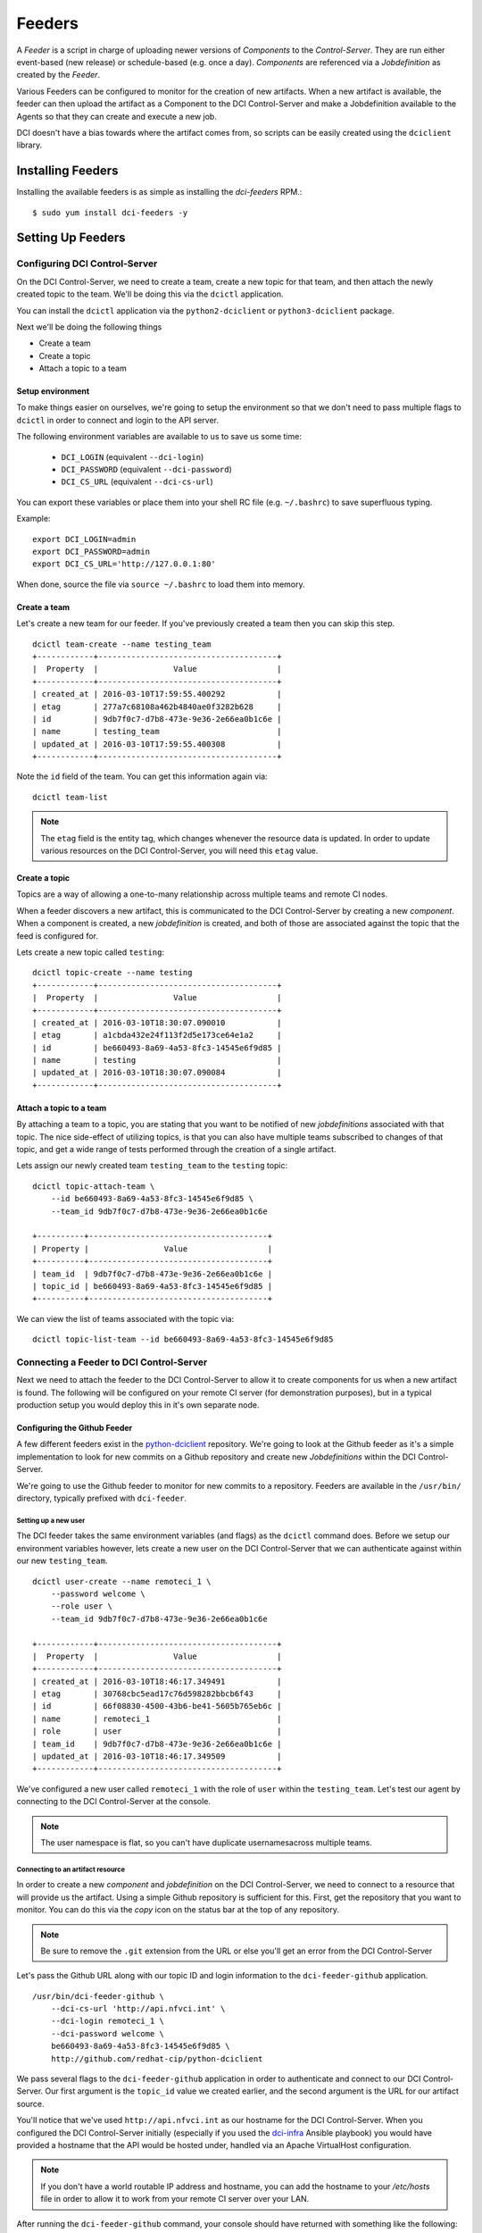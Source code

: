 Feeders
=======

A `Feeder` is a script in charge of uploading newer versions of `Components`
to the `Control-Server`. They are run either event-based (new release) or
schedule-based (e.g. once a day). `Components` are referenced via a
`Jobdefinition` as created by the `Feeder`.

Various Feeders can be configured to monitor for the creation of new artifacts.
When a new artifact is available, the feeder can then upload the artifact as a
Component to the DCI Control-Server and make a Jobdefinition available to the
Agents so that they can create and execute a new job.

DCI doesn't have a bias towards where the artifact comes from, so scripts can
be easily created using the ``dciclient`` library.

Installing Feeders
------------------

Installing the available feeders is as simple as installing the `dci-feeders`
RPM.::

    $ sudo yum install dci-feeders -y


Setting Up Feeders
------------------

Configuring DCI Control-Server
******************************

On the DCI Control-Server, we need to create a team, create a new topic for
that team, and then attach the newly created topic to the team. We'll be doing
this via the ``dcictl`` application.

You can install the ``dcictl`` application via the ``python2-dciclient`` or
``python3-dciclient`` package.

Next we'll be doing the following things

- Create a team
- Create a topic
- Attach a topic to a team

Setup environment
~~~~~~~~~~~~~~~~~

To make things easier on ourselves, we're going to setup the environment so
that we don't need to pass multiple flags to ``dcictl`` in order to connect and
login to the API server.

The following environment variables are available to us to save us some time:

  * ``DCI_LOGIN`` (equivalent ``--dci-login``)
  * ``DCI_PASSWORD`` (equivalent ``--dci-password``)
  * ``DCI_CS_URL`` (equivalent ``--dci-cs-url``)

You can export these variables or place them into your shell RC file (e.g.
``~/.bashrc``) to save superfluous typing.

Example:

::

    export DCI_LOGIN=admin
    export DCI_PASSWORD=admin
    export DCI_CS_URL='http://127.0.0.1:80'

When done, source the file via ``source ~/.bashrc`` to load them into memory.

Create a team
~~~~~~~~~~~~~

Let's create a new team for our feeder. If you've previously created a team
then you can skip this step.

::

    dcictl team-create --name testing_team
    +------------+--------------------------------------+
    |  Property  |                Value                 |
    +------------+--------------------------------------+
    | created_at | 2016-03-10T17:59:55.400292           |
    | etag       | 277a7c68108a462b4840ae0f3282b628     |
    | id         | 9db7f0c7-d7b8-473e-9e36-2e66ea0b1c6e |
    | name       | testing_team                         |
    | updated_at | 2016-03-10T17:59:55.400308           |
    +------------+--------------------------------------+

Note the ``id`` field of the team. You can get this information again via:

::

    dcictl team-list

.. note:: The ``etag`` field is the entity tag, which changes whenever the
   resource data is updated. In order to update various resources on the DCI
   Control-Server, you will need this ``etag`` value.

Create a topic
~~~~~~~~~~~~~~

Topics are a way of allowing a one-to-many relationship across multiple teams
and remote CI nodes.

When a feeder discovers a new artifact, this is communicated to the DCI
Control-Server by creating a new *component*. When a component is created, a
new *jobdefinition* is created, and both of those are associated against the
topic that the feed is configured for.

Lets create a new topic called ``testing``:

::

    dcictl topic-create --name testing
    +------------+--------------------------------------+
    |  Property  |                Value                 |
    +------------+--------------------------------------+
    | created_at | 2016-03-10T18:30:07.090010           |
    | etag       | a1cbda432e24f113f2d5e173ce64e1a2     |
    | id         | be660493-8a69-4a53-8fc3-14545e6f9d85 |
    | name       | testing                              |
    | updated_at | 2016-03-10T18:30:07.090084           |
    +------------+--------------------------------------+


Attach a topic to a team
~~~~~~~~~~~~~~~~~~~~~~~~

By attaching a team to a topic, you are stating that you want to be notified of
new *jobdefinitions* associated with that topic. The nice side-effect of
utilizing topics, is that you can also have multiple teams subscribed to
changes of that topic, and get a wide range of tests performed through the
creation of a single artifact.

Lets assign our newly created team ``testing_team`` to the ``testing`` topic:

::

    dcictl topic-attach-team \
        --id be660493-8a69-4a53-8fc3-14545e6f9d85 \
        --team_id 9db7f0c7-d7b8-473e-9e36-2e66ea0b1c6e

    +----------+--------------------------------------+
    | Property |                Value                 |
    +----------+--------------------------------------+
    | team_id  | 9db7f0c7-d7b8-473e-9e36-2e66ea0b1c6e |
    | topic_id | be660493-8a69-4a53-8fc3-14545e6f9d85 |
    +----------+--------------------------------------+


We can view the list of teams associated with the topic via:

::

    dcictl topic-list-team --id be660493-8a69-4a53-8fc3-14545e6f9d85

Connecting a Feeder to DCI Control-Server
*****************************************

Next we need to attach the feeder to the DCI Control-Server to allow it to
create components for us when a new artifact is found. The following will be
configured on your remote CI server (for demonstration purposes), but in a
typical production setup you would deploy this in it's own separate node.

Configuring the Github Feeder
~~~~~~~~~~~~~~~~~~~~~~~~~~~~~

A few different feeders exist in the python-dciclient_ repository. We're
going to look at the Github feeder as it's a simple implementation to look for
new commits on a Github repository and create new `Jobdefinitions` within the
DCI Control-Server.

We're going to use the Github feeder to monitor for new commits to a
repository. Feeders are available in the ``/usr/bin/`` directory, typically
prefixed with ``dci-feeder``.

Setting up a new user
^^^^^^^^^^^^^^^^^^^^^

The DCI feeder takes the same environment variables (and flags) as the
``dcictl`` command does. Before we setup our environment variables however,
lets create a new user on the DCI Control-Server that we can authenticate
against within our new ``testing_team``.

::

    dcictl user-create --name remoteci_1 \
        --password welcome \
        --role user \
        --team_id 9db7f0c7-d7b8-473e-9e36-2e66ea0b1c6e

    +------------+--------------------------------------+
    |  Property  |                Value                 |
    +------------+--------------------------------------+
    | created_at | 2016-03-10T18:46:17.349491           |
    | etag       | 30768cbc5ead17c76d598282bbcb6f43     |
    | id         | 66f08830-4500-43b6-be41-5605b765eb6c |
    | name       | remoteci_1                           |
    | role       | user                                 |
    | team_id    | 9db7f0c7-d7b8-473e-9e36-2e66ea0b1c6e |
    | updated_at | 2016-03-10T18:46:17.349509           |
    +------------+--------------------------------------+

We've configured a new user called ``remoteci_1`` with the role of ``user``
within the ``testing_team``. Let's test our agent by connecting to the DCI
Control-Server at the console.

.. note:: The user namespace is flat, so you can't have duplicate
   usernamesacross multiple teams.

Connecting to an artifact resource
^^^^^^^^^^^^^^^^^^^^^^^^^^^^^^^^^^

In order to create a new *component* and *jobdefinition* on the DCI
Control-Server, we need to connect to a resource that will provide us the
artifact. Using a simple Github repository is sufficient for this. First, get
the repository that you want to monitor. You can do this via the *copy* icon on
the status bar at the top of any repository.

.. note:: Be sure to remove the ``.git`` extension from the URL or else
   you'll get an error from the DCI Control-Server

Let's pass the Github URL along with our topic ID and login information to the
``dci-feeder-github`` application.

::

    /usr/bin/dci-feeder-github \
        --dci-cs-url 'http://api.nfvci.int' \
        --dci-login remoteci_1 \
        --dci-password welcome \
        be660493-8a69-4a53-8fc3-14545e6f9d85 \
        http://github.com/redhat-cip/python-dciclient

We pass several flags to the ``dci-feeder-github`` application in order to
authenticate and connect to our DCI Control-Server. Our first argument is the
``topic_id`` value we created earlier, and the second argument is the URL for
our artifact source.

You'll notice that we've used ``http://api.nfvci.int`` as our hostname for the
DCI Control-Server. When you configured the DCI Control-Server initially
(especially if you used the dci-infra_ Ansible playbook) you would have
provided a hostname that the API would be hosted under, handled via an Apache
VirtualHost configuration.

.. note:: If you don't have a world routable IP address and hostname, you can
   add the hostname to your `/etc/hosts` file in order to allow it to work from
   your remote CI server over your LAN.

After running the ``dci-feeder-github`` command, your console should have
returned with something like the following:

::

    Use test 'python-dciclient - f032061de28b8f9e16767ff6b51307596c0ba648'
    Create component 'python-dciclient - f032061de28b8f9e16767ff6b51307596c0ba648',
    type 'git_commit'
    Jobdefinition 'python-dciclient - f032061de28b8f9e16767ff6b51307596c0ba648'
    created.


Validation
^^^^^^^^^^

We can validate that our *component* and *jobdefinition* were created by using
the ``dcictl`` console application.

.. note:: You'll need to install the ``dcictl`` application on the remote CI
   server before running the following command.
   See `Configuring DCI Control-Server`_ for a refresher on which package to
   install.

Check *jobdefinition* list:

::

    dcictl \
        --dci-login remoteci_1 \
        --dci-password welcome \
        jobdefinition-list --topic_id be660493-8a69-4a53-8fc3-14545e6f9d85

Check *component* list:

::

    dcictl \
        --dci-login remoteci_1 \
        --dci-password welcome \
        component-list --topic_id be660493-8a69-4a53-8fc3-14545e6f9d85


Running a feeder using systemd
^^^^^^^^^^^^^^^^^^^^^^^^^^^^^^
Now that we've validated our feeder, we can instantiate the feeder from
**systemd** instead of running things manually on the console. When the feeders
are installed from the RPM, systemd unit files are also installed. These
systemd unit file templates allow you to instantiate one or more feeders, and
set them up to run periodically.

Our Github systemd unit file is located in ``/usr/lib/systemd/system/`` as
files ``dci-feeder-github@.service`` and ``dci-feeder-github@.timer`` which are
the templates for scheduling one-off and periodic feeder runs (respectively).

.. sidebar:: Using Systemd Templates

   When using systemd templates, you pass an argument to the template, such as
   a filename containing environment variable information. The format for this
   argument is a bit unique, which can take some getting used to.

   Inside the template are markers that get replaced during unit creation. In
   the case of the ``dci-feeder-github`` templates, the markers ``%i`` and
   ``%I`` are utilized. The lowercase version is replaced with the characters
   passed into the unit file between the ``@`` and the suffix of the unit name.
   The uppercase version is the same value, unescaped.

   As the escaping sequence can be a bit strange, we'll make use of the
   ``systemd.escape`` application to automatically build our escaped filenames
   for us. See systemd.unit_ for more information.

To setup our feeders with systemd, we need to first create a file to hold our
environment variables so that the template understands where to look for
information that will get passed to the feeder application. For the Github
feeder, these are located in the ``/etc/sysconfig/dci-feeder-github/``
directory.

Next we name the environment file based on the Github repository we're going to
monitor. We'll make use of the ``systemd-escape`` command which will convert
the repository name into the correct format.

.. note:: The way the escaping works (with it being passed to the unit template
   file, and then back out when it attempts to read the ``EnvironmentFile``
   value), can get pretty confusing. We're going to eliminate some of the
   manual changes that would be required through a simple bash oneliner.

We only need the organization and repository name from the Github URL (rather
than the whole Github URL). For example, if we wanted to create a *component*
and *jobdefinition* for https://github.com/redhat-cip/dci-infra, we'd only need
the ``redhat-cip/dci-infra`` portion of the URL.

Let's pass this to the ``systemd-escape`` command and see what our escaped
repository looks like::

    systemd-escape redhat-cip/dci-infra
    redhat\x2dcip-dci\x2dinfra

The next step is to create an environment file that contains the login
information for our DCI Control-Server and the topic ID we want to associate
the component and jobdefinition to. As noted earlier the format of the filename
is particular, but we have a simple script we can run that will take some of
the guesswork out of the file naming.

::

    cd /etc/sysconfig/dci-feeder-github/
    touch $(systemd-escape redhat-cip/dci-infra | tr -d \\)

Our resulting filename will be ``redhatx2dcip-dcix2dinfra``, which is the same
as our escaped output, but without the backslashes.

Now we can modify the file and add the following environment variables:

* ``DCI_CS_URL``
* ``DCI_LOGIN``
* ``DCI_PASSWORD``
* ``DCI_TOPIC_ID``

As before, set these values to your DCI Control-Server URL, login name, login
password, and topic ID (to associate this feeder with).

The last step is to pass this file to the systemd unit template, and create our
component and jobdefinition.

::

    systemctl start 'dci-feeder-github@redhat\x2dcip-dci\x2dinfra.service'

.. note:: The service unit filename has been passed to ``systemctl`` in single
   quotes in order to automatically escape the backslashes.

After running this command, if you don't have any errors, you should be able to
validate that your component and jobdefinition were created on the DCI
Control-Server. (See Validation_ for more information.)

If you want to run this periodically on a timer, replace ``.service`` in the
``systemctl`` command with ``.timer``. You can list the timed services with
``systemctl list-timers``.

::

    systemctl list-timers
    NEXT                         LEFT          LAST  PASSED  UNIT                                               ACTIVATES
    Tue 2016-03-15 00:10:00 UTC  5h 18min left n/a   n/a     dci-feeder-github@redhat\x2dcip-dci\x2dinfra.timer dci-feeder-github@redhat\x2dcip-dci\x2dinfra.service

Next steps
^^^^^^^^^^

Now that we've configured our *feeder*, the next step is to deploy an *agent*
on our remote CI node to complete the pipeline. See Agents_ for more
information.

.. _dci-infra: https://github.com/redhat-cip/dci-infra
.. _python-dciclient: http://github.com/redhat-cip/python-dciclient
.. _Agents: agent.html
.. _systemd.unit: https://www.freedesktop.org/software/systemd/man/systemd.unit.html
